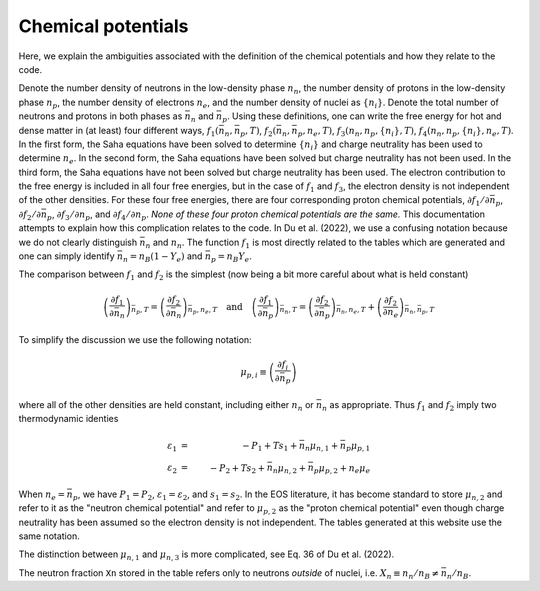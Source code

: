 Chemical potentials
===================

Here, we explain the ambiguities associated with the definition of
the chemical potentials and how they relate to the code.

Denote the number density of neutrons in the low-density phase
:math:`n_n`, the number density of protons in the low-density phase
:math:`n_p`, the number density of electrons :math:`n_e`, and the
number density of nuclei as :math:`\{n_i\}`. Denote the total number
of neutrons and protons in both phases as :math:`\bar{n}_n` and
:math:`\bar{n}_p`. Using these definitions, one can write the free
energy for hot and dense matter in (at least) four different ways,
:math:`f_1(\bar{n}_n,\bar{n}_p,T)`,
:math:`f_2(\bar{n}_n,\bar{n}_p,n_e,T)`,
:math:`f_3(n_n,n_p,\{n_i\},T)`, :math:`f_4(n_n,n_p,\{n_i\},n_e,T)`. In
the first form, the Saha equations have been solved to determine
:math:`\{n_i\}` and charge neutrality has been used to determine
:math:`n_e`. In the second form, the Saha equations have been solved
but charge neutrality has not been used. In the third form, the Saha
equations have not been solved but charge neutrality has been used.
The electron contribution to the free energy is included in all four
free energies, but in the case of :math:`f_1` and :math:`f_3`, the
electron density is not independent of the other densities. For these
four free energies, there are four corresponding proton chemical
potentials, :math:`\partial f_1/\partial \bar{n}_p`, :math:`\partial
f_2/\partial \bar{n}_p`, :math:`\partial f_3/\partial n_p`, and
:math:`\partial f_4/\partial n_p`. *None of these four proton chemical
potentials are the same.* This documentation attempts to explain how
this complication relates to the code. In Du et al. (2022), we use a
confusing notation because we do not clearly distinguish
:math:`\bar{n}_n` and :math:`n_n`. The function :math:`f_1` is most
directly related to the tables which are generated and one can simply
identify :math:`\bar{n}_n=n_B(1-Y_e)` and :math:`\bar{n}_p=n_B Y_e`.
      
The comparison between :math:`f_1` and :math:`f_2` is the simplest
(now being a bit more careful about what is held constant)

.. math::

   \left(\frac{\partial f_1}{\partial \bar{n}_n}\right)_{\bar{n}_p,T} =
   \left(\frac{\partial f_2}{\partial \bar{n}_n}\right)_{\bar{n}_p,n_e,T}
   \quad \mathrm{and} \quad
   \left(\frac{\partial f_1}{\partial \bar{n}_p}\right)_{\bar{n}_n,T} =
   \left(\frac{\partial f_2}{\partial
   \bar{n}_p}\right)_{\bar{n}_n,n_e,T} +
   \left(\frac{\partial f_2}{\partial
   n_e}\right)_{\bar{n}_n,\bar{n}_p,T}

To simplify the discussion we use the following notation:

.. math::

   \mu_{p,i} \equiv \left( \frac{\partial f_i}{\partial \bar{n}_p}
   \right)

where all of the other densities are held constant, including either
:math:`n_n` or :math:`\bar{n}_n` as appropriate. Thus :math:`f_1` and
:math:`f_2` imply two thermodynamic identies

.. math::

   \varepsilon_1 &=& - P_1 + T s_1 + \bar{n}_n \mu_{n,1} +
   \bar{n}_p \mu_{p,1} \nonumber \\
   \varepsilon_2 &=& - P_2 + T s_2 + \bar{n}_n \mu_{n,2} +
   \bar{n}_p \mu_{p,2} + n_e \mu_e

When :math:`n_e=\bar{n}_p`, we have :math:`P_1=P_2`,
:math:`\varepsilon_1=\varepsilon_2`, and :math:`s_1=s_2`. In the EOS
literature, it has become standard to store :math:`\mu_{n,2}` and
refer to it as the "neutron chemical potential" and refer to
:math:`\mu_{p,2}` as the "proton chemical potential" even though
charge neutrality has been assumed so the electron density is not
independent. The tables generated at this website use the same
notation.

The distinction between :math:`\mu_{n,1}` and :math:`\mu_{n,3}` is
more complicated, see Eq. 36 of Du et al. (2022).

The neutron fraction ``Xn`` stored in the
table refers only to neutrons *outside* of nuclei, i.e. :math:`X_n
\equiv n_n/n_B \neq \bar{n}_n/n_B`.
